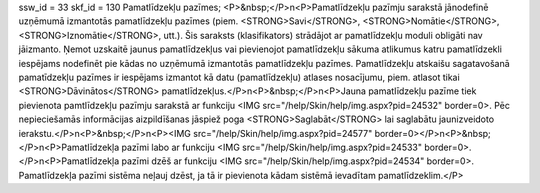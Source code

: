 ssw_id = 33skf_id = 130Pamatlīdzekļu pazīmes;<P>&nbsp;</P>\n<P>Pamatlīdzekļu pazīmju sarakstā jānodefinē uzņēmumā izmantotās pamatlīdzekļu pazīmes (piem. <STRONG>Savi</STRONG>, <STRONG>Nomātie</STRONG>, <STRONG>Iznomātie</STRONG>, utt.). Šis saraksts (klasifikators) strādājot ar pamatlīdzekļu moduli obligāti nav jāizmanto. Ņemot uzskaitē jaunus pamatlīdzekļus vai pievienojot pamatlīdzekļu sākuma atlikumus katru pamatlīdzekli iespējams nodefinēt pie kādas no uzņēmumā izmantotās pamatlīdzekļu pazīmes. Pamatlīdzekļu atskaišu sagatavošanā pamatīdzekļu pazīmes ir iespējams izmantot kā datu (pamatlīdzekļu) atlases nosacījumu, piem. atlasot tikai <STRONG>Dāvinātos</STRONG> pamatlīdzekļus.</P>\n<P>&nbsp;</P>\n<P>Jauna pamatlīdzekļu pazīme tiek pievienota pamtlīdzekļu pazīmju sarakstā ar funkciju <IMG src="/help/Skin/help/img.aspx?pid=24532" border=0>. Pēc nepieciešamās informācijas aizpildīšanas jāspiež poga <STRONG>Saglabāt</STRONG> lai saglabātu jaunizveidoto ierakstu.</P>\n<P>&nbsp;</P>\n<P><IMG src="/help/Skin/help/img.aspx?pid=24577" border=0></P>\n<P>&nbsp;</P>\n<P>Pamatlīdzekļa pazīmi labo ar funkciju <IMG src="/help/Skin/help/img.aspx?pid=24533" border=0>.</P>\n<P>Pamatlīdzekļa pazīmi dzēš ar funkciju <IMG src="/help/Skin/help/img.aspx?pid=24534" border=0>. Pamatlīdzekļa pazīmi sistēma neļauj dzēst, ja tā ir pievienota kādam sistēmā ievadītam pamatlīdzeklim.</P>